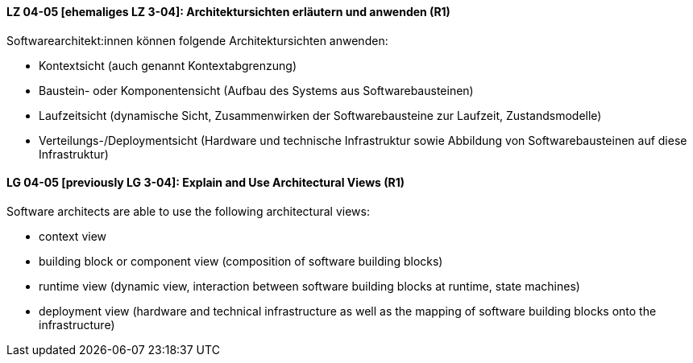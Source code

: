 // tag::DE[]
[[LZ-04-05]]
==== LZ 04-05 [ehemaliges LZ 3-04]: Architektursichten erläutern und anwenden (R1)
Softwarearchitekt:innen können folgende Architektursichten anwenden:

* Kontextsicht (auch genannt Kontextabgrenzung)
* Baustein- oder Komponentensicht (Aufbau des Systems aus Softwarebausteinen)
* Laufzeitsicht (dynamische Sicht, Zusammenwirken der Softwarebausteine zur Laufzeit, Zustandsmodelle)
* Verteilungs-/Deploymentsicht (Hardware und technische Infrastruktur sowie Abbildung von Softwarebausteinen auf diese Infrastruktur)

// end::DE[]

// tag::EN[]
[[LG-04-05]]
==== LG 04-05 [previously LG 3-04]: Explain and Use Architectural Views (R1)
Software architects are able to use the following architectural views:

* context view
* building block or component view (composition of software building blocks)
* runtime view (dynamic view, interaction between software building blocks at runtime, state machines)
* deployment view (hardware and technical infrastructure as well as the mapping of software building blocks onto the infrastructure)

// end::EN[]
